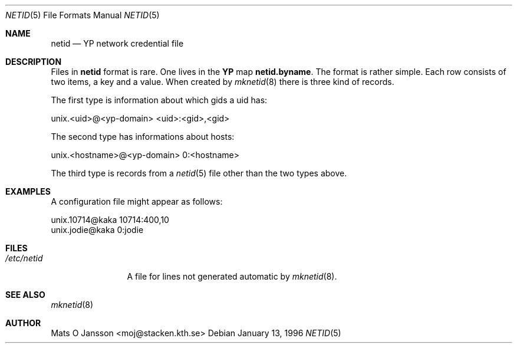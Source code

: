 .\" Copyright (c) 1996 Mats O Jansson <moj@stacken.kth.se>
.\" All rights reserved.
.\"
.\" Redistribution and use in source and binary forms, with or without
.\" modification, are permitted provided that the following conditions
.\" are met:
.\" 1. Redistributions of source code must retain the above copyright
.\"    notice, this list of conditions and the following disclaimer.
.\" 2. Redistributions in binary form must reproduce the above copyright
.\"    notice, this list of conditions and the following disclaimer in the
.\"    documentation and/or other materials provided with the distribution.
.\" 3. All advertising materials mentioning features or use of this software
.\"    must display the following acknowledgement:
.\"      This product includes software developed by Mats O Jansson
.\" 4. The name of the author may not be used to endorse or promote products
.\"    derived from this software without specific prior written permission.
.\"
.\" THIS SOFTWARE IS PROVIDED BY THE AUTHOR ``AS IS'' AND ANY EXPRESS
.\" OR IMPLIED WARRANTIES, INCLUDING, BUT NOT LIMITED TO, THE IMPLIED
.\" WARRANTIES OF MERCHANTABILITY AND FITNESS FOR A PARTICULAR PURPOSE
.\" ARE DISCLAIMED.  IN NO EVENT SHALL THE AUTHOR BE LIABLE FOR ANY
.\" DIRECT, INDIRECT, INCIDENTAL, SPECIAL, EXEMPLARY, OR CONSEQUENTIAL
.\" DAMAGES (INCLUDING, BUT NOT LIMITED TO, PROCUREMENT OF SUBSTITUTE GOODS
.\" OR SERVICES; LOSS OF USE, DATA, OR PROFITS; OR BUSINESS INTERRUPTION)
.\" HOWEVER CAUSED AND ON ANY THEORY OF LIABILITY, WHETHER IN CONTRACT, STRICT
.\" LIABILITY, OR TORT (INCLUDING NEGLIGENCE OR OTHERWISE) ARISING IN ANY WAY
.\" OUT OF THE USE OF THIS SOFTWARE, EVEN IF ADVISED OF THE POSSIBILITY OF
.\" SUCH DAMAGE.
.\"
.\"	$Id: netid.5,v 1.1 1996/03/02 03:01:35 dm Exp $
.\"
.Dd January 13, 1996
.Dt NETID 5
.Os 
.Sh NAME
.Nm netid
.Nd 
.Nm YP
network credential file
.Sh DESCRIPTION
Files in
.Nm netid
format is rare. One lives in the
.Nm YP
map
.Nm netid.byname .
The format is rather simple. Each row consists of two
items, a key and a value. When created by
.Xr mknetid 8
there is three kind of records.
.Pp
The first type is information about which gids a uid has:
.Bd -literal
unix.<uid>@<yp-domain> <uid>:<gid>,<gid>
.Ed
.Pp
The second type has informations about hosts:
.Bd -literal
unix.<hostname>@<yp-domain> 0:<hostname>
.Ed
.Pp
The third type is records from a 
.Xr netid 5
file other than the two types above.
.Sh EXAMPLES
.Pp
A configuration file might appear as follows:
.Bd -literal
unix.10714@kaka 10714:400,10
unix.jodie@kaka 0:jodie
.Ed
.Sh FILES
.Bl -tag -width /etc/netid -compact
.It Pa /etc/netid
A file for lines not generated automatic by
.Xr mknetid 8 .
.El
.Sh SEE ALSO
.Xr mknetid 8
.Sh AUTHOR
Mats O Jansson <moj@stacken.kth.se>

